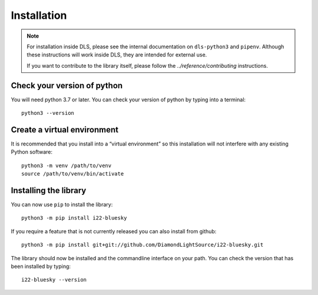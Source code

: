 Installation
============

.. note::

    For installation inside DLS, please see the internal documentation on
    ``dls-python3`` and ``pipenv``. Although these instructions will work
    inside DLS, they are intended for external use.

    If you want to contribute to the library itself, please follow
    the `../reference/contributing` instructions.


Check your version of python
----------------------------

You will need python 3.7 or later. You can check your version of python by
typing into a terminal::

    python3 --version


Create a virtual environment
----------------------------

It is recommended that you install into a “virtual environment” so this
installation will not interfere with any existing Python software::

    python3 -m venv /path/to/venv
    source /path/to/venv/bin/activate


Installing the library
----------------------

You can now use ``pip`` to install the library::

    python3 -m pip install i22-bluesky

If you require a feature that is not currently released you can also install
from github::

    python3 -m pip install git+git://github.com/DiamondLightSource/i22-bluesky.git

The library should now be installed and the commandline interface on your path.
You can check the version that has been installed by typing::

    i22-bluesky --version
